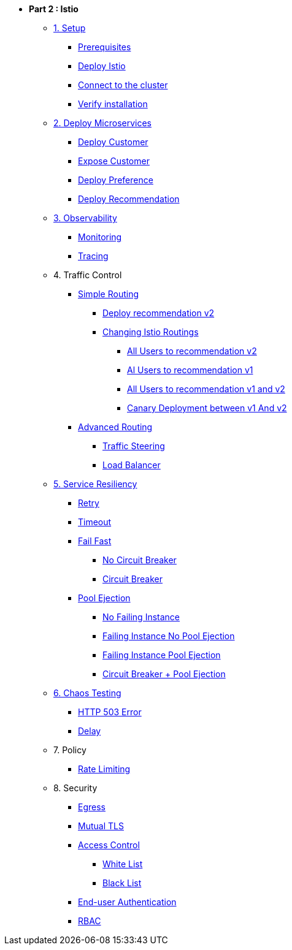 * **Part 2 : Istio**

** xref:01_setup.adoc[1. Setup]
*** xref:01_setup.adoc#prerequisites[Prerequisites]
*** xref:01_setup.adoc#deploy-istio[Deploy Istio]
*** xref:01_setup.adoc#connect-cluster[Connect to the cluster]
*** xref:01_setup.adoc#verify-installation[Verify installation]

** xref:02_deploy-microservices.adoc[2. Deploy Microservices]
*** xref:02_deploy-microservices.adoc#deploycustomer[Deploy Customer]
*** xref:02_deploy-microservices.adoc#expose-customer[Expose Customer]
*** xref:02_deploy-microservices.adoc#deploypreference[Deploy Preference]
*** xref:02_deploy-microservices.adoc#deployrecommendation[Deploy Recommendation]

** xref:03_monitoring-tracing.adoc[3. Observability]
*** xref:03_monitoring-tracing.adoc#monitoring[Monitoring]
*** xref:03_monitoring-tracing.adoc#tracing[Tracing]

** 4. Traffic Control
*** xref:04_simple-routerules.adoc[Simple Routing]
**** xref:04_simple-routerules.adoc#deployrecommendationv2[Deploy recommendation v2]
**** xref:04_simple-routerules.adoc#istiorouting[Changing Istio Routings]
***** xref:04_simple-routerules.adoc#alltorecommendationv2[All Users to recommendation v2]
***** xref:04_simple-routerules.adoc#alltorecommendationv1[Al Users to recommendation v1]
***** xref:04_simple-routerules.adoc#alltorecommendationv1v2[All Users to recommendation v1 and v2]
***** xref:04_simple-routerules.adoc#canarydeploymentrecommendation[Canary Deployment between v1 And v2]

*** xref:05_advanced-routerules.adoc[Advanced Routing]
**** xref:05_advanced-routerules.adoc#traffic-steering[Traffic Steering]
**** xref:05_advanced-routerules.adoc#loadbalancer[Load Balancer]


** xref:07_circuit-breaker.adoc[5. Service Resiliency]
*** xref:06_fault-injection.adoc#retry[Retry]
*** xref:06_fault-injection.adoc#timeout[Timeout]
*** xref:07_circuit-breaker.adoc#failfast[Fail Fast]
**** xref:07_circuit-breaker.adoc#nocircuitbreaker[No Circuit Breaker]
**** xref:07_circuit-breaker.adoc#circuitbreaker[Circuit Breaker]
*** xref:07_circuit-breaker.adoc#poolejection[Pool Ejection]
**** xref:07_circuit-breaker.adoc#nofailinginstances[No Failing Instance]
**** xref:07_circuit-breaker.adoc#failinginstancesnopoolejection[Failing Instance No Pool Ejection]
**** xref:07_circuit-breaker.adoc#failinginstancespoolejection[Failing Instance Pool Ejection]
**** xref:07_circuit-breaker.adoc#circuitbreakerandpoolejection[Circuit Breaker + Pool Ejection]

** xref:06_fault-injection.adoc[6. Chaos Testing]
*** xref:06_fault-injection.adoc#503error[HTTP 503 Error]
*** xref:06_fault-injection.adoc#delay[Delay]

** 7. Policy
*** xref:07_policy.adoc#ratelimiting[Rate Limiting]

** 8. Security
*** xref:08_egress.adoc[Egress]
// **** xref:08_egress.adoc#createrecommendationv3[Create Recommendation V3]
// **** xref:08_egress.adoc#istioegress[Istio-ize Egress]
*** xref:10_mTLS.adoc[Mutual TLS]
// **** xref:10_mTLS.adoc#enablingtls[Enabling TLS]
*** xref:11_access-control.adoc#accesscontrol[Access Control]
**** xref:11_access-control.adoc#whitelist[White List]
**** xref:11_access-control.adoc#blacklist[Black List]
*** xref:11_access-control.adoc#blacklist[End-user Authentication ]
*** xref:11_access-control.adoc#blacklist[RBAC]

// * Bonus
// ** xref:09_virtualization.adoc[B1. Traffic Mirroring]
// *** xref:09_virtualization.adoc#deploypreferencev2[Deploy Preference V2]
// *** xref:09_virtualization.adoc#virtualize-dependencies[Virtualizing Dependencies]
// *** xref:09_virtualization.adoc#mirroring-traffic[Mirroring Traffic]




